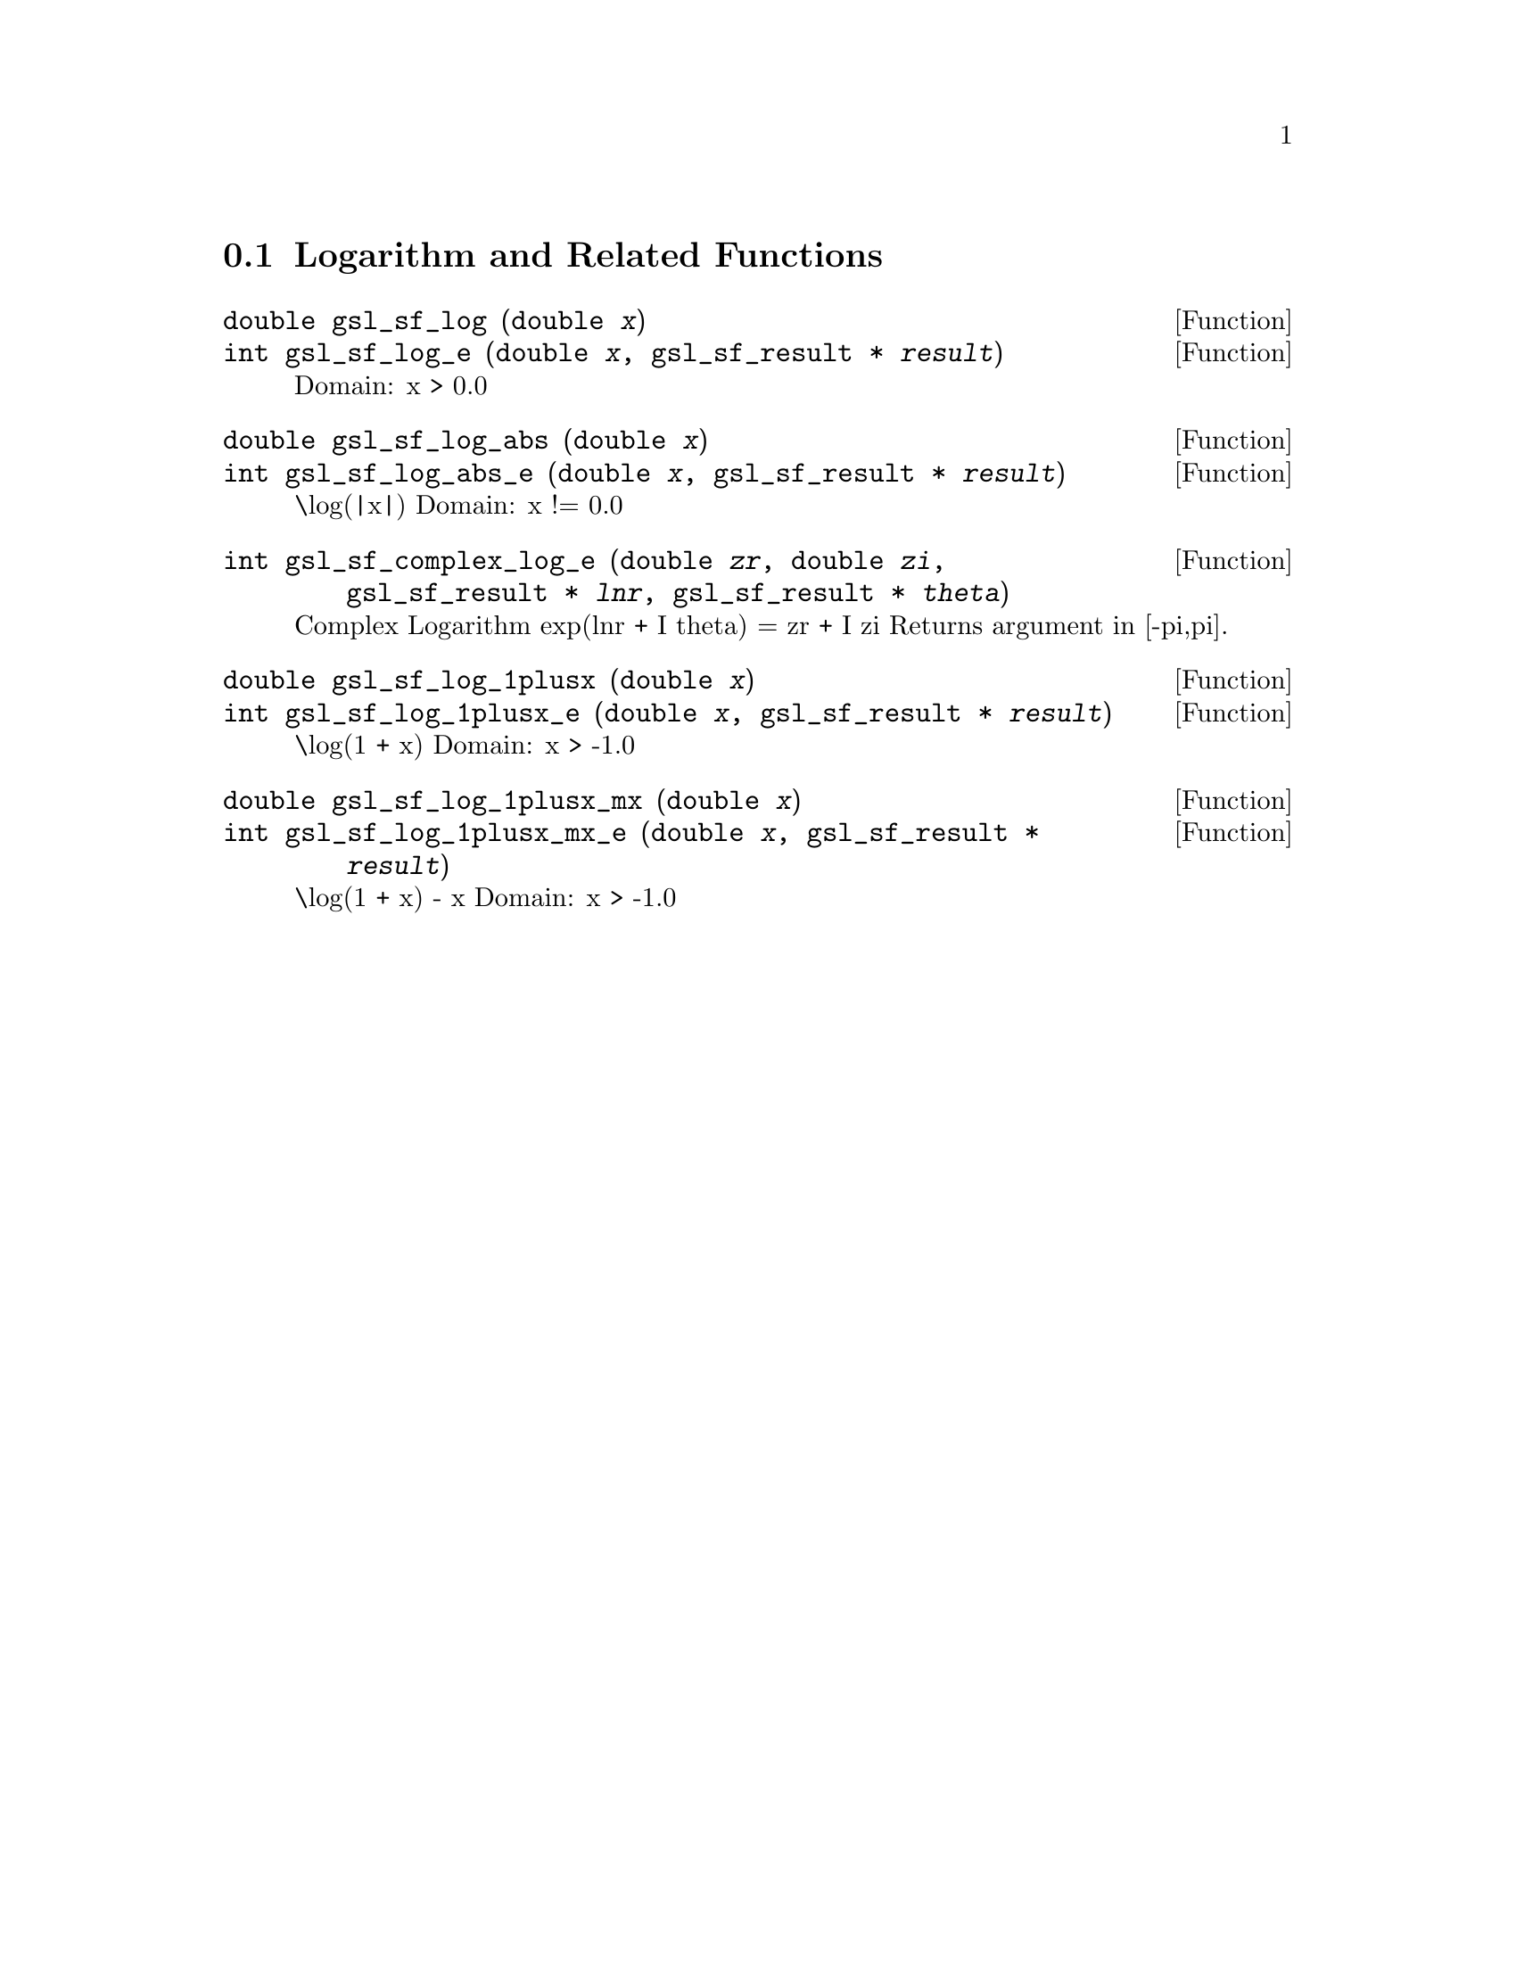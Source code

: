 @comment
@node Logarithm and Related Functions
@section Logarithm and Related Functions
@cindex logarithm


@deftypefun double gsl_sf_log (double @var{x})
@deftypefunx int gsl_sf_log_e (double @var{x}, gsl_sf_result * @var{result})
Domain: x > 0.0 
@comment Exceptional Return Values: GSL_EDOM
@end deftypefun


@deftypefun double gsl_sf_log_abs (double @var{x})
@deftypefunx int gsl_sf_log_abs_e (double @var{x}, gsl_sf_result * @var{result})
\log(|x|) 
Domain: x != 0.0 
@comment Exceptional Return Values: GSL_EDOM
@end deftypefun


@deftypefun int gsl_sf_complex_log_e (double @var{zr}, double @var{zi}, gsl_sf_result * @var{lnr}, gsl_sf_result * @var{theta})
Complex Logarithm
  exp(lnr + I theta) = zr + I zi
Returns argument in [-pi,pi].
@comment Exceptional Return Values: GSL_EDOM
@end deftypefun


@deftypefun double gsl_sf_log_1plusx (double @var{x})
@deftypefunx int gsl_sf_log_1plusx_e (double @var{x}, gsl_sf_result * @var{result})
\log(1 + x) 
Domain: x > -1.0 
@comment Exceptional Return Values: GSL_EDOM
@end deftypefun


@deftypefun double gsl_sf_log_1plusx_mx (double @var{x})
@deftypefunx int gsl_sf_log_1plusx_mx_e (double @var{x}, gsl_sf_result * @var{result})
\log(1 + x) - x  
Domain: x > -1.0 
@comment Exceptional Return Values: GSL_EDOM
@end deftypefun
